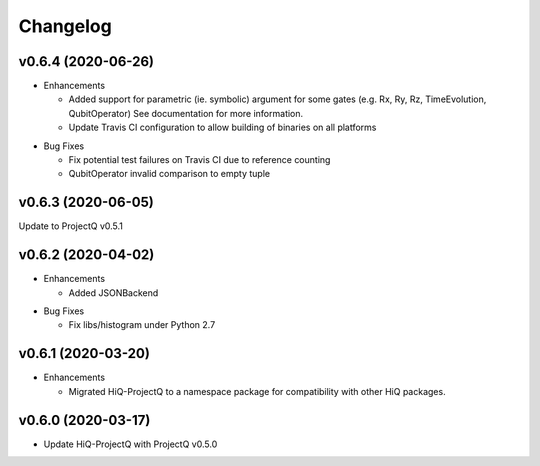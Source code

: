 Changelog
---------

v0.6.4 (2020-06-26)
~~~~~~~~~~~~~~~~~~~

* Enhancements

  * Added support for parametric (ie. symbolic) argument for some gates (e.g. Rx, Ry, Rz, TimeEvolution, QubitOperator)
    See documentation for more information.
  * Update Travis CI configuration to allow building of binaries on all platforms

..

* Bug Fixes

  * Fix potential test failures on Travis CI due to reference counting
  * QubitOperator invalid comparison to empty tuple

v0.6.3 (2020-06-05)
~~~~~~~~~~~~~~~~~~~

Update to ProjectQ v0.5.1


v0.6.2 (2020-04-02)
~~~~~~~~~~~~~~~~~~~

* Enhancements

  * Added JSONBackend

..

* Bug Fixes

  * Fix libs/histogram under Python 2.7

v0.6.1 (2020-03-20)
~~~~~~~~~~~~~~~~~~~

* Enhancements

  * Migrated HiQ-ProjectQ to a namespace package for compatibility with other HiQ packages.

v0.6.0 (2020-03-17)
~~~~~~~~~~~~~~~~~~~

* Update HiQ-ProjectQ with ProjectQ v0.5.0
